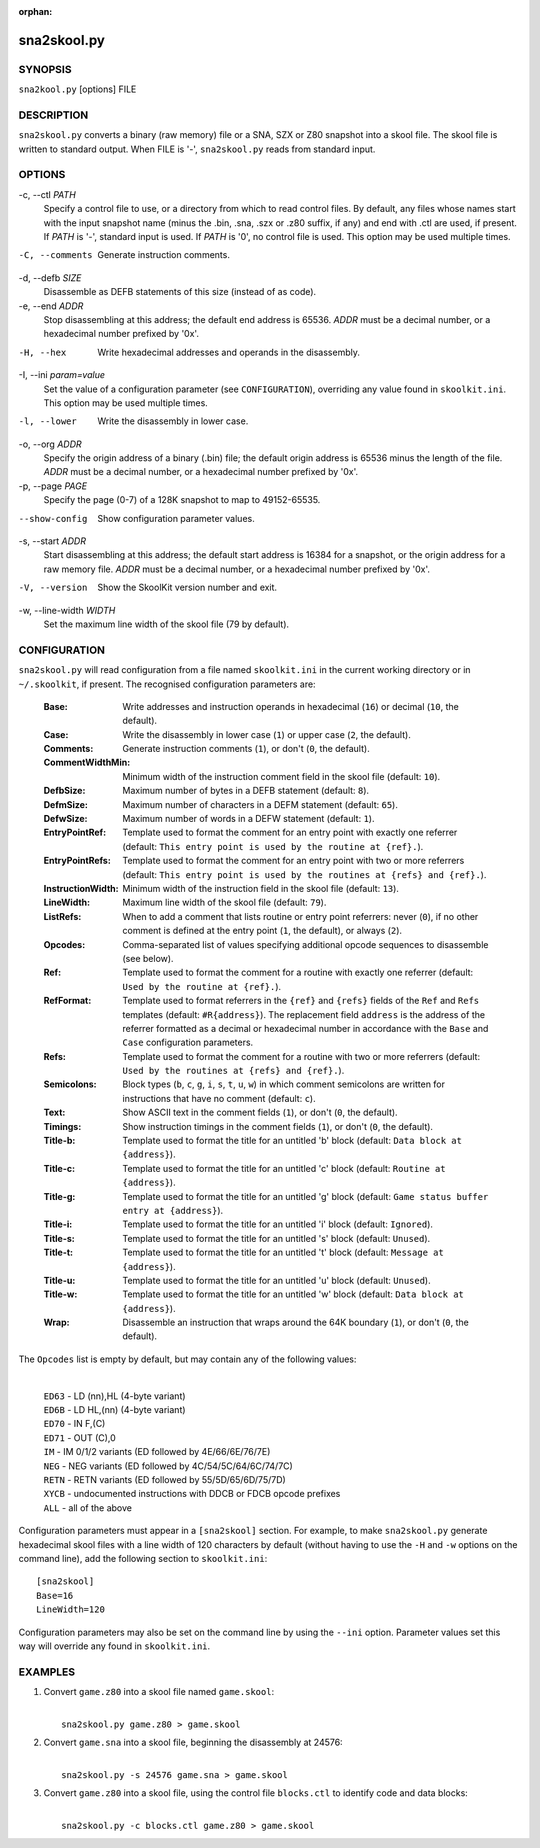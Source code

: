 :orphan:

============
sna2skool.py
============

SYNOPSIS
========
``sna2kool.py`` [options] FILE

DESCRIPTION
===========
``sna2skool.py`` converts a binary (raw memory) file or a SNA, SZX or Z80
snapshot into a skool file. The skool file is written to standard output. When
FILE is '-', ``sna2skool.py`` reads from standard input.

OPTIONS
=======
-c, --ctl `PATH`
  Specify a control file to use, or a directory from which to read control
  files. By default, any files whose names start with the input snapshot name
  (minus the .bin, .sna, .szx or .z80 suffix, if any) and end with .ctl are
  used, if present. If `PATH` is '-', standard input is used. If `PATH` is '0',
  no control file is used. This option may be used multiple times.

-C, --comments
  Generate instruction comments.

-d, --defb `SIZE`
  Disassemble as DEFB statements of this size (instead of as code).

-e, --end `ADDR`
  Stop disassembling at this address; the default end address is 65536. `ADDR`
  must be a decimal number, or a hexadecimal number prefixed by '0x'.

-H, --hex
  Write hexadecimal addresses and operands in the disassembly.

-I, --ini `param=value`
  Set the value of a configuration parameter (see ``CONFIGURATION``),
  overriding any value found in ``skoolkit.ini``. This option may be used
  multiple times.

-l, --lower
  Write the disassembly in lower case.

-o, --org `ADDR`
  Specify the origin address of a binary (.bin) file; the default origin
  address is 65536 minus the length of the file. `ADDR` must be a decimal
  number, or a hexadecimal number prefixed by '0x'.

-p, --page `PAGE`
  Specify the page (0-7) of a 128K snapshot to map to 49152-65535.

--show-config
  Show configuration parameter values.

-s, --start `ADDR`
  Start disassembling at this address; the default start address is 16384 for a
  snapshot, or the origin address for a raw memory file. `ADDR` must be a
  decimal number, or a hexadecimal number prefixed by '0x'.

-V, --version
  Show the SkoolKit version number and exit.

-w, --line-width `WIDTH`
  Set the maximum line width of the skool file (79 by default).

CONFIGURATION
=============
``sna2skool.py`` will read configuration from a file named ``skoolkit.ini`` in
the current working directory or in ``~/.skoolkit``, if present. The recognised
configuration parameters are:

  :Base: Write addresses and instruction operands in hexadecimal (``16``) or
    decimal (``10``, the default).
  :Case: Write the disassembly in lower case (``1``) or upper case (``2``, the
    default).
  :Comments: Generate instruction comments (``1``), or don't (``0``, the
    default).
  :CommentWidthMin: Minimum width of the instruction comment field in the skool
    file (default: ``10``).
  :DefbSize: Maximum number of bytes in a DEFB statement (default: ``8``).
  :DefmSize: Maximum number of characters in a DEFM statement (default:
    ``65``).
  :DefwSize: Maximum number of words in a DEFW statement (default: ``1``).
  :EntryPointRef: Template used to format the comment for an entry point with
    exactly one referrer (default: ``This entry point is used by the routine at
    {ref}.``).
  :EntryPointRefs: Template used to format the comment for an entry point with
    two or more referrers (default: ``This entry point is used by the routines
    at {refs} and {ref}.``).
  :InstructionWidth: Minimum width of the instruction field in the skool file
    (default: ``13``).
  :LineWidth: Maximum line width of the skool file (default: ``79``).
  :ListRefs: When to add a comment that lists routine or entry point referrers:
    never (``0``), if no other comment is defined at the entry point (``1``,
    the default), or always (``2``).
  :Opcodes: Comma-separated list of values specifying additional opcode
    sequences to disassemble (see below).
  :Ref: Template used to format the comment for a routine with exactly one
    referrer (default: ``Used by the routine at {ref}.``).
  :RefFormat: Template used to format referrers in the ``{ref}`` and ``{refs}``
    fields of the ``Ref`` and ``Refs`` templates (default: ``#R{address}``).
    The replacement field ``address`` is the address of the referrer formatted
    as a decimal or hexadecimal number in accordance with the ``Base`` and
    ``Case`` configuration parameters.
  :Refs: Template used to format the comment for a routine with two or more
    referrers (default: ``Used by the routines at {refs} and {ref}.``).
  :Semicolons: Block types (``b``, ``c``, ``g``, ``i``, ``s``, ``t``, ``u``,
    ``w``) in which comment semicolons are written for instructions that have
    no comment (default: ``c``).
  :Text: Show ASCII text in the comment fields (``1``), or don't (``0``, the
    default).
  :Timings: Show instruction timings in the comment fields (``1``), or don't
    (``0``, the default).
  :Title-b: Template used to format the title for an untitled 'b' block
    (default: ``Data block at {address}``).
  :Title-c: Template used to format the title for an untitled 'c' block
    (default: ``Routine at {address}``).
  :Title-g: Template used to format the title for an untitled 'g' block
    (default: ``Game status buffer entry at {address}``).
  :Title-i: Template used to format the title for an untitled 'i' block
    (default: ``Ignored``).
  :Title-s: Template used to format the title for an untitled 's' block
    (default: ``Unused``).
  :Title-t: Template used to format the title for an untitled 't' block
    (default: ``Message at {address}``).
  :Title-u: Template used to format the title for an untitled 'u' block
    (default: ``Unused``).
  :Title-w: Template used to format the title for an untitled 'w' block
    (default: ``Data block at {address}``).
  :Wrap: Disassemble an instruction that wraps around the 64K boundary (``1``),
    or don't (``0``, the default).

The ``Opcodes`` list is empty by default, but may contain any of the following
values:

  |
  | ``ED63`` - LD (nn),HL (4-byte variant)
  | ``ED6B`` - LD HL,(nn) (4-byte variant)
  | ``ED70`` - IN F,(C)
  | ``ED71`` - OUT (C),0
  | ``IM`` - IM 0/1/2 variants (ED followed by 4E/66/6E/76/7E)
  | ``NEG`` - NEG variants (ED followed by 4C/54/5C/64/6C/74/7C)
  | ``RETN`` - RETN variants (ED followed by 55/5D/65/6D/75/7D)
  | ``XYCB`` - undocumented instructions with DDCB or FDCB opcode prefixes
  | ``ALL`` - all of the above

Configuration parameters must appear in a ``[sna2skool]`` section. For example,
to make ``sna2skool.py`` generate hexadecimal skool files with a line width of
120 characters by default (without having to use the ``-H`` and ``-w`` options
on the command line), add the following section to ``skoolkit.ini``::

  [sna2skool]
  Base=16
  LineWidth=120

Configuration parameters may also be set on the command line by using the
``--ini`` option. Parameter values set this way will override any found in
``skoolkit.ini``.

EXAMPLES
========
1. Convert ``game.z80`` into a skool file named ``game.skool``:

   |
   |   ``sna2skool.py game.z80 > game.skool``

2. Convert ``game.sna`` into a skool file, beginning the disassembly at 24576:

   |
   |   ``sna2skool.py -s 24576 game.sna > game.skool``

3. Convert ``game.z80`` into a skool file, using the control file
   ``blocks.ctl`` to identify code and data blocks:

   |
   |   ``sna2skool.py -c blocks.ctl game.z80 > game.skool``
